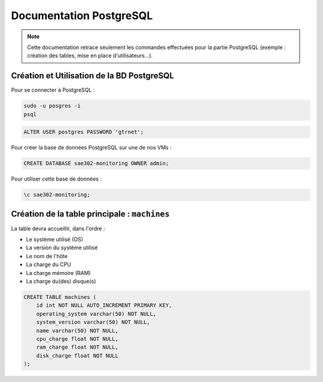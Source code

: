 =============================================
Documentation PostgreSQL
=============================================   

.. note:: 

    Cette documentation retrace seulement les commandes effectuées pour la partie PostgreSQL (exemple : création des tables, mise en place d'utilisateurs...).

--------------------------------------------
Création et Utilisation de la BD PostgreSQL
--------------------------------------------

Pour se connecter à PostgreSQL :

.. code-block:: bash
	
    sudo -u posgres -i
    psql 

.. code-block:: sql

    ALTER USER postgres PASSWORD 'gtrnet';

Pour créer la base de données PostgreSQL sur une de nos VMs : 

.. code-block:: sql
			
	CREATE DATABASE sae302-monitoring OWNER admin;

Pour utiliser cette base de données : 

.. code-block:: sql
			
	\c sae302-monitoring;

--------------------------------------------
Création de la table principale : ``machines``
--------------------------------------------

La table devra accueillir, dans l'ordre : 

- Le système utilisé (OS)
- La version du système utilisé
- Le nom de l'hôte
- La charge du CPU
- La charge mémoire (RAM)
- La charge du(des) disque(s)

.. code-block:: sql

    CREATE TABLE machines (
        id int NOT NULL AUTO_INCREMENT PRIMARY KEY,
        operating_system varchar(50) NOT NULL,
        system_version varchar(50) NOT NULL,
        name varchar(50) NOT NULL,
        cpu_charge float NOT NULL,
        ram_charge float NOT NULL,
        disk_charge float NOT NULL
    );